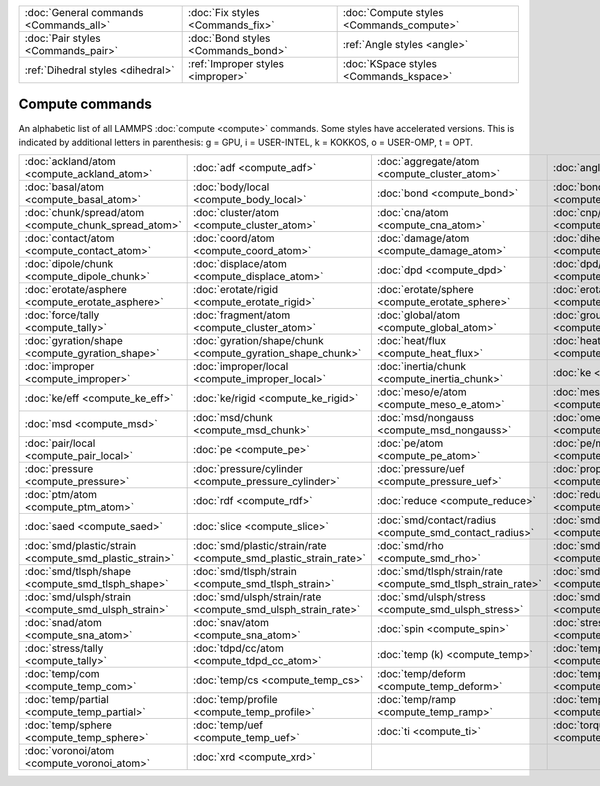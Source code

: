 +----------------------------------------+------------------------------------+------------------------------------------+
| :doc:`General commands <Commands_all>` | :doc:`Fix styles <Commands_fix>`   | :doc:`Compute styles <Commands_compute>` |
+----------------------------------------+------------------------------------+------------------------------------------+
| :doc:`Pair styles <Commands_pair>`     | :doc:`Bond styles <Commands_bond>` | :ref:`Angle styles <angle>`              |
+----------------------------------------+------------------------------------+------------------------------------------+
| :ref:`Dihedral styles <dihedral>`      | :ref:`Improper styles <improper>`  | :doc:`KSpace styles <Commands_kspace>`   |
+----------------------------------------+------------------------------------+------------------------------------------+

Compute commands
================

An alphabetic list of all LAMMPS :doc:`compute <compute>` commands.
Some styles have accelerated versions.  This is indicated by
additional letters in parenthesis: g = GPU, i = USER-INTEL, k =
KOKKOS, o = USER-OMP, t = OPT.

+--------------------------------------------------------+------------------------------------------------------------------+--------------------------------------------------------------+----------------------------------------------------------+--------------------------------------------------------------+------------------------------------------------------------+
| :doc:`ackland/atom <compute_ackland_atom>`             | :doc:`adf <compute_adf>`                                         | :doc:`aggregate/atom <compute_cluster_atom>`                 | :doc:`angle <compute_angle>`                             | :doc:`angle/local <compute_angle_local>`                     | :doc:`angmom/chunk <compute_angmom_chunk>`                 |
+--------------------------------------------------------+------------------------------------------------------------------+--------------------------------------------------------------+----------------------------------------------------------+--------------------------------------------------------------+------------------------------------------------------------+
| :doc:`basal/atom <compute_basal_atom>`                 | :doc:`body/local <compute_body_local>`                           | :doc:`bond <compute_bond>`                                   | :doc:`bond/local <compute_bond_local>`                   | :doc:`centro/atom <compute_centro_atom>`                     | :doc:`chunk/atom <compute_chunk_atom>`                     |
+--------------------------------------------------------+------------------------------------------------------------------+--------------------------------------------------------------+----------------------------------------------------------+--------------------------------------------------------------+------------------------------------------------------------+
| :doc:`chunk/spread/atom <compute_chunk_spread_atom>`   | :doc:`cluster/atom <compute_cluster_atom>`                       | :doc:`cna/atom <compute_cna_atom>`                           | :doc:`cnp/atom <compute_cnp_atom>`                       | :doc:`com <compute_com>`                                     | :doc:`com/chunk <compute_com_chunk>`                       |
+--------------------------------------------------------+------------------------------------------------------------------+--------------------------------------------------------------+----------------------------------------------------------+--------------------------------------------------------------+------------------------------------------------------------+
| :doc:`contact/atom <compute_contact_atom>`             | :doc:`coord/atom <compute_coord_atom>`                           | :doc:`damage/atom <compute_damage_atom>`                     | :doc:`dihedral <compute_dihedral>`                       | :doc:`dihedral/local <compute_dihedral_local>`               | :doc:`dilatation/atom <compute_dilatation_atom>`           |
+--------------------------------------------------------+------------------------------------------------------------------+--------------------------------------------------------------+----------------------------------------------------------+--------------------------------------------------------------+------------------------------------------------------------+
| :doc:`dipole/chunk <compute_dipole_chunk>`             | :doc:`displace/atom <compute_displace_atom>`                     | :doc:`dpd <compute_dpd>`                                     | :doc:`dpd/atom <compute_dpd_atom>`                       | :doc:`edpd/temp/atom <compute_edpd_temp_atom>`               | :doc:`entropy/atom <compute_entropy_atom>`                 |
+--------------------------------------------------------+------------------------------------------------------------------+--------------------------------------------------------------+----------------------------------------------------------+--------------------------------------------------------------+------------------------------------------------------------+
| :doc:`erotate/asphere <compute_erotate_asphere>`       | :doc:`erotate/rigid <compute_erotate_rigid>`                     | :doc:`erotate/sphere <compute_erotate_sphere>`               | :doc:`erotate/sphere/atom <compute_erotate_sphere_atom>` | :doc:`event/displace <compute_event_displace>`               | :doc:`fep <compute_fep>`                                   |
+--------------------------------------------------------+------------------------------------------------------------------+--------------------------------------------------------------+----------------------------------------------------------+--------------------------------------------------------------+------------------------------------------------------------+
| :doc:`force/tally <compute_tally>`                     | :doc:`fragment/atom <compute_cluster_atom>`                      | :doc:`global/atom <compute_global_atom>`                     | :doc:`group/group <compute_group_group>`                 | :doc:`gyration <compute_gyration>`                           | :doc:`gyration/chunk <compute_gyration_chunk>`             |
+--------------------------------------------------------+------------------------------------------------------------------+--------------------------------------------------------------+----------------------------------------------------------+--------------------------------------------------------------+------------------------------------------------------------+
| :doc:`gyration/shape <compute_gyration_shape>`         | :doc:`gyration/shape/chunk <compute_gyration_shape_chunk>`       | :doc:`heat/flux <compute_heat_flux>`                         | :doc:`heat/flux/tally <compute_tally>`                   | :doc:`hexorder/atom <compute_hexorder_atom>`                 | :doc:`hma <compute_hma>`                                   |
+--------------------------------------------------------+------------------------------------------------------------------+--------------------------------------------------------------+----------------------------------------------------------+--------------------------------------------------------------+------------------------------------------------------------+
| :doc:`improper <compute_improper>`                     | :doc:`improper/local <compute_improper_local>`                   | :doc:`inertia/chunk <compute_inertia_chunk>`                 | :doc:`ke <compute_ke>`                                   | :doc:`ke/atom <compute_ke_atom>`                             | :doc:`ke/atom/eff <compute_ke_atom_eff>`                   |
+--------------------------------------------------------+------------------------------------------------------------------+--------------------------------------------------------------+----------------------------------------------------------+--------------------------------------------------------------+------------------------------------------------------------+
| :doc:`ke/eff <compute_ke_eff>`                         | :doc:`ke/rigid <compute_ke_rigid>`                               | :doc:`meso/e/atom <compute_meso_e_atom>`                     | :doc:`meso/rho/atom <compute_meso_rho_atom>`             | :doc:`meso/t/atom <compute_meso_t_atom>`                     | :doc:`momentum <compute_momentum>`                         |
+--------------------------------------------------------+------------------------------------------------------------------+--------------------------------------------------------------+----------------------------------------------------------+--------------------------------------------------------------+------------------------------------------------------------+
| :doc:`msd <compute_msd>`                               | :doc:`msd/chunk <compute_msd_chunk>`                             | :doc:`msd/nongauss <compute_msd_nongauss>`                   | :doc:`omega/chunk <compute_omega_chunk>`                 | :doc:`orientorder/atom <compute_orientorder_atom>`           | :doc:`pair <compute_pair>`                                 |
+--------------------------------------------------------+------------------------------------------------------------------+--------------------------------------------------------------+----------------------------------------------------------+--------------------------------------------------------------+------------------------------------------------------------+
| :doc:`pair/local <compute_pair_local>`                 | :doc:`pe <compute_pe>`                                           | :doc:`pe/atom <compute_pe_atom>`                             | :doc:`pe/mol/tally <compute_tally>`                      | :doc:`pe/tally <compute_tally>`                              | :doc:`plasticity/atom <compute_plasticity_atom>`           |
+--------------------------------------------------------+------------------------------------------------------------------+--------------------------------------------------------------+----------------------------------------------------------+--------------------------------------------------------------+------------------------------------------------------------+
| :doc:`pressure <compute_pressure>`                     | :doc:`pressure/cylinder <compute_pressure_cylinder>`             | :doc:`pressure/uef <compute_pressure_uef>`                   | :doc:`property/atom <compute_property_atom>`             | :doc:`property/chunk <compute_property_chunk>`               | :doc:`property/local <compute_property_local>`             |
+--------------------------------------------------------+------------------------------------------------------------------+--------------------------------------------------------------+----------------------------------------------------------+--------------------------------------------------------------+------------------------------------------------------------+
| :doc:`ptm/atom <compute_ptm_atom>`                     | :doc:`rdf <compute_rdf>`                                         | :doc:`reduce <compute_reduce>`                               | :doc:`reduce/chunk <compute_reduce_chunk>`               | :doc:`reduce/region <compute_reduce>`                        | :doc:`rigid/local <compute_rigid_local>`                   |
+--------------------------------------------------------+------------------------------------------------------------------+--------------------------------------------------------------+----------------------------------------------------------+--------------------------------------------------------------+------------------------------------------------------------+
| :doc:`saed <compute_saed>`                             | :doc:`slice <compute_slice>`                                     | :doc:`smd/contact/radius <compute_smd_contact_radius>`       | :doc:`smd/damage <compute_smd_damage>`                   | :doc:`smd/hourglass/error <compute_smd_hourglass_error>`     | :doc:`smd/internal/energy <compute_smd_internal_energy>`   |
+--------------------------------------------------------+------------------------------------------------------------------+--------------------------------------------------------------+----------------------------------------------------------+--------------------------------------------------------------+------------------------------------------------------------+
| :doc:`smd/plastic/strain <compute_smd_plastic_strain>` | :doc:`smd/plastic/strain/rate <compute_smd_plastic_strain_rate>` | :doc:`smd/rho <compute_smd_rho>`                             | :doc:`smd/tlsph/defgrad <compute_smd_tlsph_defgrad>`     | :doc:`smd/tlsph/dt <compute_smd_tlsph_dt>`                   | :doc:`smd/tlsph/num/neighs <compute_smd_tlsph_num_neighs>` |
+--------------------------------------------------------+------------------------------------------------------------------+--------------------------------------------------------------+----------------------------------------------------------+--------------------------------------------------------------+------------------------------------------------------------+
| :doc:`smd/tlsph/shape <compute_smd_tlsph_shape>`       | :doc:`smd/tlsph/strain <compute_smd_tlsph_strain>`               | :doc:`smd/tlsph/strain/rate <compute_smd_tlsph_strain_rate>` | :doc:`smd/tlsph/stress <compute_smd_tlsph_stress>`       | :doc:`smd/triangle/vertices <compute_smd_triangle_vertices>` | :doc:`smd/ulsph/num/neighs <compute_smd_ulsph_num_neighs>` |
+--------------------------------------------------------+------------------------------------------------------------------+--------------------------------------------------------------+----------------------------------------------------------+--------------------------------------------------------------+------------------------------------------------------------+
| :doc:`smd/ulsph/strain <compute_smd_ulsph_strain>`     | :doc:`smd/ulsph/strain/rate <compute_smd_ulsph_strain_rate>`     | :doc:`smd/ulsph/stress <compute_smd_ulsph_stress>`           | :doc:`smd/vol <compute_smd_vol>`                         | :doc:`snap <compute_sna_atom>`                               | :doc:`sna/atom <compute_sna_atom>`                         |
+--------------------------------------------------------+------------------------------------------------------------------+--------------------------------------------------------------+----------------------------------------------------------+--------------------------------------------------------------+------------------------------------------------------------+
| :doc:`snad/atom <compute_sna_atom>`                    | :doc:`snav/atom <compute_sna_atom>`                              | :doc:`spin <compute_spin>`                                   | :doc:`stress/atom <compute_stress_atom>`                 | :doc:`stress/mop <compute_stress_mop>`                       | :doc:`stress/mop/profile <compute_stress_mop>`             |
+--------------------------------------------------------+------------------------------------------------------------------+--------------------------------------------------------------+----------------------------------------------------------+--------------------------------------------------------------+------------------------------------------------------------+
| :doc:`stress/tally <compute_tally>`                    | :doc:`tdpd/cc/atom <compute_tdpd_cc_atom>`                       | :doc:`temp (k) <compute_temp>`                               | :doc:`temp/asphere <compute_temp_asphere>`               | :doc:`temp/body <compute_temp_body>`                         | :doc:`temp/chunk <compute_temp_chunk>`                     |
+--------------------------------------------------------+------------------------------------------------------------------+--------------------------------------------------------------+----------------------------------------------------------+--------------------------------------------------------------+------------------------------------------------------------+
| :doc:`temp/com <compute_temp_com>`                     | :doc:`temp/cs <compute_temp_cs>`                                 | :doc:`temp/deform <compute_temp_deform>`                     | :doc:`temp/deform/eff <compute_temp_deform_eff>`         | :doc:`temp/drude <compute_temp_drude>`                       | :doc:`temp/eff <compute_temp_eff>`                         |
+--------------------------------------------------------+------------------------------------------------------------------+--------------------------------------------------------------+----------------------------------------------------------+--------------------------------------------------------------+------------------------------------------------------------+
| :doc:`temp/partial <compute_temp_partial>`             | :doc:`temp/profile <compute_temp_profile>`                       | :doc:`temp/ramp <compute_temp_ramp>`                         | :doc:`temp/region <compute_temp_region>`                 | :doc:`temp/region/eff <compute_temp_region_eff>`             | :doc:`temp/rotate <compute_temp_rotate>`                   |
+--------------------------------------------------------+------------------------------------------------------------------+--------------------------------------------------------------+----------------------------------------------------------+--------------------------------------------------------------+------------------------------------------------------------+
| :doc:`temp/sphere <compute_temp_sphere>`               | :doc:`temp/uef <compute_temp_uef>`                               | :doc:`ti <compute_ti>`                                       | :doc:`torque/chunk <compute_torque_chunk>`               | :doc:`vacf <compute_vacf>`                                   | :doc:`vcm/chunk <compute_vcm_chunk>`                       |
+--------------------------------------------------------+------------------------------------------------------------------+--------------------------------------------------------------+----------------------------------------------------------+--------------------------------------------------------------+------------------------------------------------------------+
| :doc:`voronoi/atom <compute_voronoi_atom>`             | :doc:`xrd <compute_xrd>`                                         |                                                              |                                                          |                                                              |                                                            |
+--------------------------------------------------------+------------------------------------------------------------------+--------------------------------------------------------------+----------------------------------------------------------+--------------------------------------------------------------+------------------------------------------------------------+


.. _lws: http://lammps.sandia.gov
.. _ld: Manual.html
.. _lc: Commands_all.html
